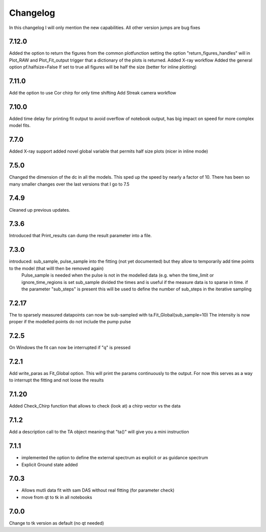 *********
Changelog
*********
In this changelog I will only mention the new capabilities. All other version jumps are bug fixes

.. _release-7.12.0:
7.12.0
========
Added the option to return the figures from the common plotfunction setting the option "return_figures_handles" will in Plot_RAW and Plot_Fit_output trigger that a dictionary of the plots is returned.
Added X-ray workflow
Added the general option pf.halfsize=False If set to true all figures will be half the size (better for inline plotting)

.. _release-7.11.0:
7.11.0
========
Add the option to use Cor chirp for only time shifting
Add Streak camera workflow

.. _release-7.10.0:
7.10.0
========
Added time delay for printing fit output to avoid overflow of notebook output, has big impact on speed for more complex model fits.


.. _release-7.7.0:
7.7.0
========
Added X-ray support
added novel global variable that permits half size plots (nicer in inline mode)


.. _release-7.5.0:
7.5.0
========
Changed the dimension of the dc in all the models. This sped up the speed by nearly a factor of 10. There has been so many smaller changes over the last versions that I go to 7.5

.. _release-7.4.0:
7.4.9
========
Cleaned up previous updates.



.. _release-7.3.0:
7.3.6
========
Introduced that Print_results can dump the result parameter into a file.


7.3.0
========

introduced: sub_sample, pulse_sample  into the fitting (not yet documented) but they allow to temporarily add time points to the model (that willl then be removed again) 
			Pulse_sample is needed when the pulse is not in the modelled data (e.g. when the time_limit or ignore_time_regions is set
			sub_sample divided the times and is useful if the measure data is to sparse in time.
			if the parameter "sub_steps" is present this will be used to define the number of sub_steps in the iterative sampling


7.2.17
========

The to sparsely measured datapoints can now be sub-sampled with ta.Fit_Global(sub_sample=10)
The intensity is now proper if the modelled points do not include the pump pulse


7.2.5
=======

On Windows the fit can now be interrupted if "q" is pressed

7.2.1
=======

Add write_paras as Fit_Global option. This will print the params continuously to the output. For now this serves as a way to interrupt the fitting and not loose the results

7.1.20
========

Added Check_Chirp function that allows to check (look at) a chirp vector vs the data

7.1.2
========

Add a description call to the TA object meaning that "ta()" will give you a mini instruction

7.1.1
========

* implemented the option to define the external spectrum as explicit or as guidance spectrum
* Explicit Ground state added

7.0.3
========

* Allows mutli data fit with sam DAS without real fitting (for parameter check)
* move from qt to tk in all notebooks

7.0.0
========

Change to tk version as default (no qt needed)
